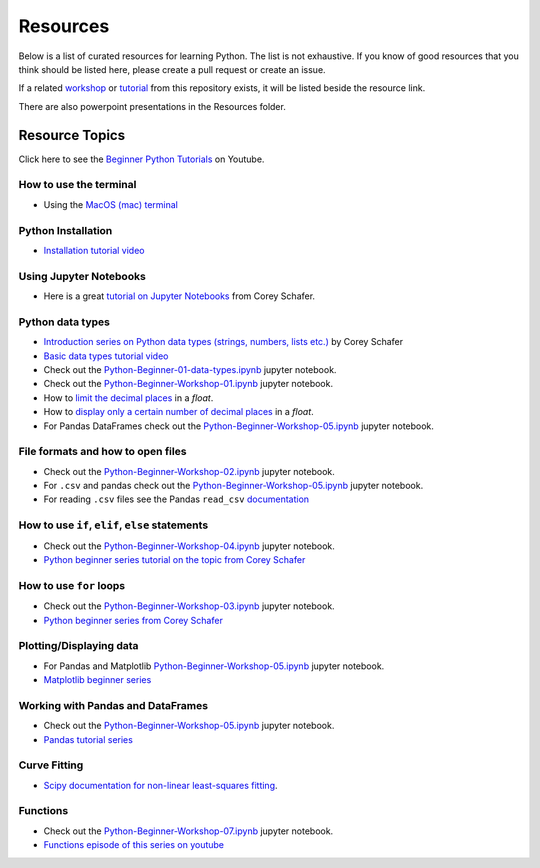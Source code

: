 Resources
---------

Below is a list of curated resources for learning Python.
The list is not exhaustive. If you know of good resources
that you think should be listed here, please create a pull
request or create an issue.

If a related `workshop <https://github.com/GuckLab/Python-Workshops/blob/main/workshops>`_
or `tutorial <https://github.com/GuckLab/Python-Workshops/blob/main/tutorials>`_
from this repository exists,
it will be listed beside the resource link.

There are also powerpoint presentations in the Resources folder.

Resource Topics
***************

Click here to see the `Beginner Python Tutorials <https://youtube.com/playlist?list=PL6TbaSfbh5ArFbFMsoAE8pkkJMSHlu-4f>`_ on Youtube.


How to use the terminal
#######################

- Using the `MacOS (mac) terminal <https://www.youtube.com/watch?v=GtwT_jl89-A>`_


Python Installation
###################

- `Installation tutorial video <https://youtu.be/U5m-EBa8iCQ>`_



Using Jupyter Notebooks
#######################

- Here is a great `tutorial on Jupyter Notebooks <https://www.youtube.com/watch?v=HW29067qVWk>`_ from Corey Schafer.


Python data types
#################

- `Introduction series on Python data types (strings, numbers, lists etc.) <https://www.youtube.com/watch?v=k9TUPpGqYTo&list=PL-osiE80TeTt2d9bfVyTiXJA-UTHn6WwU&index=2>`_ by Corey Schafer
- `Basic data types tutorial video <https://youtu.be/1iFsgAvS5rQ>`_
- Check out the `Python-Beginner-01-data-types.ipynb <https://github.com/GuckLab/Python-Workshops/tree/main/tutorials>`_ jupyter notebook.
- Check out the `Python-Beginner-Workshop-01.ipynb <https://github.com/GuckLab/Python-Workshops/tree/main/workshops>`_ jupyter notebook.
- How to `limit the decimal places <https://www.youtube.com/watch?v=khKv-8q7YmY&t=360s>`_ in a `float`.
- How to `display only a certain number of decimal places <https://www.youtube.com/watch?v=nghuHvKLhJA&t=507s>`_ in a `float`.
- For Pandas DataFrames check out the `Python-Beginner-Workshop-05.ipynb <https://github.com/GuckLab/Python-Workshops/tree/main/workshops>`_ jupyter notebook.


File formats and how to open files
##################################

- Check out the `Python-Beginner-Workshop-02.ipynb <https://github.com/GuckLab/Python-Workshops/tree/main/workshops>`_ jupyter notebook.
- For ``.csv`` and pandas check out the `Python-Beginner-Workshop-05.ipynb <https://github.com/GuckLab/Python-Workshops/tree/main/workshops>`_ jupyter notebook.
- For reading ``.csv`` files see the Pandas ``read_csv`` `documentation <https://pandas.pydata.org/pandas-docs/stable/reference/api/pandas.read_csv.html>`_

How to use ``if``, ``elif``, ``else`` statements
################################################

- Check out the `Python-Beginner-Workshop-04.ipynb <https://github.com/GuckLab/Python-Workshops/tree/main/workshops>`_ jupyter notebook.
- `Python beginner series tutorial on the topic from Corey Schafer <https://www.youtube.com/watch?v=DZwmZ8Usvnk>`_


How to use ``for`` loops
########################

- Check out the `Python-Beginner-Workshop-03.ipynb <https://github.com/GuckLab/Python-Workshops/tree/main/workshops>`_ jupyter notebook.
- `Python beginner series from Corey Schafer <https://www.youtube.com/watch?v=6iF8Xb7Z3wQ>`_


Plotting/Displaying data
########################

- For Pandas and Matplotlib `Python-Beginner-Workshop-05.ipynb <https://github.com/GuckLab/Python-Workshops/tree/main/workshops>`_ jupyter notebook.
- `Matplotlib beginner series <https://www.youtube.com/watch?v=UO98lJQ3QGI&list=PL-osiE80TeTvipOqomVEeZ1HRrcEvtZB_>`_


Working with Pandas and DataFrames
##################################

- Check out the `Python-Beginner-Workshop-05.ipynb <https://github.com/GuckLab/Python-Workshops/tree/main/workshops>`_ jupyter notebook.
- `Pandas tutorial series <https://www.youtube.com/watch?v=ZyhVh-qRZPA&list=PL-osiE80TeTsWmV9i9c58mdDCSskIFdDS>`_


Curve Fitting
#############

- `Scipy documentation for non-linear least-squares fitting <https://docs.scipy.org/doc/scipy/reference/generated/scipy.optimize.curve_fit.html>`_.


Functions
#########

- Check out the `Python-Beginner-Workshop-07.ipynb <https://github.com/GuckLab/Python-Workshops/tree/main/workshops>`_ jupyter notebook.
- `Functions episode of this series on youtube <https://www.youtube.com/watch?v=9Os0o3wzS_I>`_
